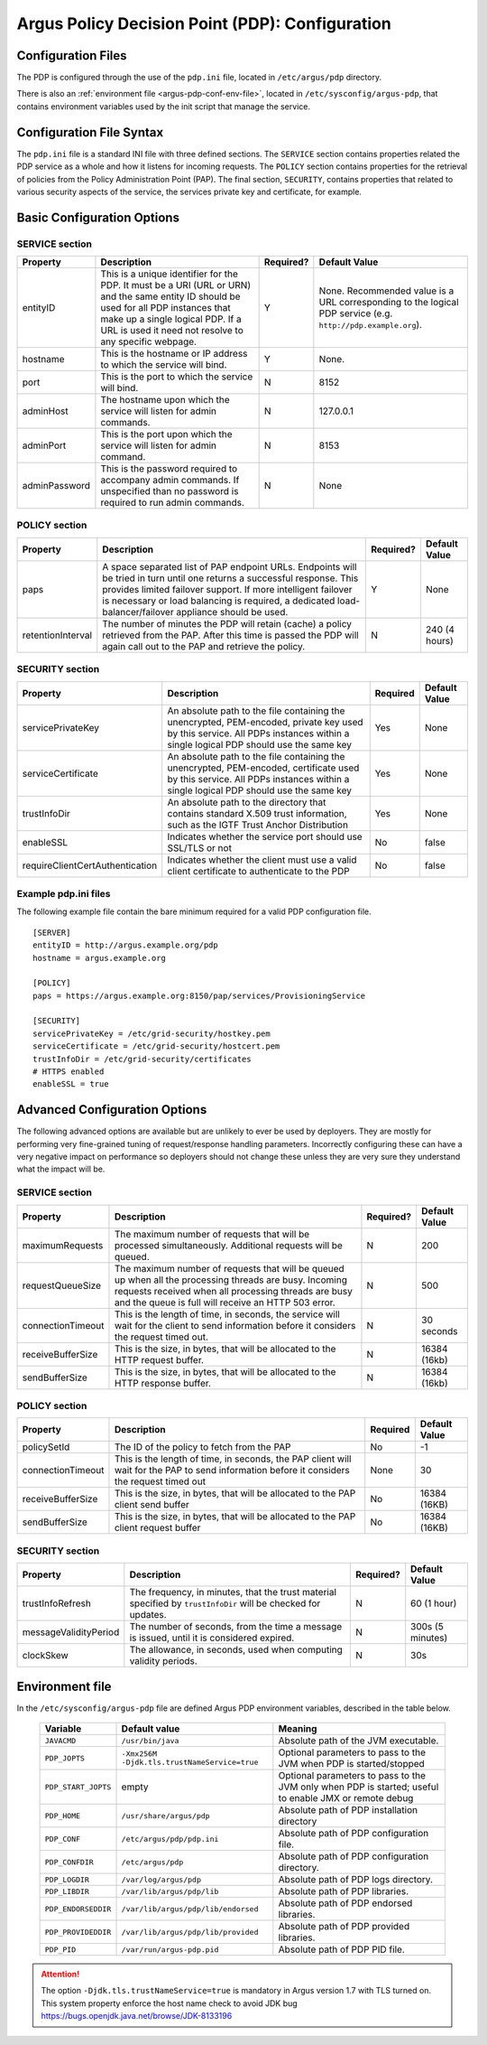 .. _argus_pdp_configuration:

Argus Policy Decision Point (PDP): Configuration
================================================

Configuration Files
-------------------
The PDP is configured through the use of the ``pdp.ini`` file,
located in ``/etc/argus/pdp`` directory.

There is also an :ref:`environment file <argus-pdp-conf-env-file>`,
located in ``/etc/sysconfig/argus-pdp``,
that contains environment variables used by the init script that manage the
service.


Configuration File Syntax
-------------------------

The ``pdp.ini`` file is a standard INI file with three defined sections.
The ``SERVICE`` section contains properties related the PDP service as a
whole and how it listens for incoming requests. The ``POLICY`` section
contains properties for the retrieval of policies from the Policy
Administration Point (PAP). The final section, ``SECURITY``, contains
properties that related to various security aspects of the service, the
services private key and certificate, for example.

Basic Configuration Options
---------------------------

SERVICE section
~~~~~~~~~~~~~~~

+---------------+-------------------------------------------------------------------------------------------------------------------------------------------------------------------------------------------------------------------------------------+-----------+--------------------------------------------------------------------------------------------------------------+
| Property      | Description                                                                                                                                                                                                                         | Required? | Default Value                                                                                                |
+===============+=====================================================================================================================================================================================================================================+===========+==============================================================================================================+
| entityID      | This is a unique identifier for the PDP. It must be a URI (URL or URN) and the same entity ID should be used for all PDP instances that make up a single logical PDP. If a URL is used it need not resolve to any specific webpage. | Y         | None. Recommended value is a URL corresponding to the logical PDP service (e.g. ``http://pdp.example.org``). |
+---------------+-------------------------------------------------------------------------------------------------------------------------------------------------------------------------------------------------------------------------------------+-----------+--------------------------------------------------------------------------------------------------------------+
| hostname      | This is the hostname or IP address to which the service will bind.                                                                                                                                                                  | Y         | None.                                                                                                        |
+---------------+-------------------------------------------------------------------------------------------------------------------------------------------------------------------------------------------------------------------------------------+-----------+--------------------------------------------------------------------------------------------------------------+
| port          | This is the port to which the service will bind.                                                                                                                                                                                    | N         | 8152                                                                                                         |
+---------------+-------------------------------------------------------------------------------------------------------------------------------------------------------------------------------------------------------------------------------------+-----------+--------------------------------------------------------------------------------------------------------------+
| adminHost     | The hostname upon which the service will listen for admin commands.                                                                                                                                                                 | N         | 127.0.0.1                                                                                                    |
+---------------+-------------------------------------------------------------------------------------------------------------------------------------------------------------------------------------------------------------------------------------+-----------+--------------------------------------------------------------------------------------------------------------+
| adminPort     | This is the port upon which the service will listen for admin command.                                                                                                                                                              | N         | 8153                                                                                                         |
+---------------+-------------------------------------------------------------------------------------------------------------------------------------------------------------------------------------------------------------------------------------+-----------+--------------------------------------------------------------------------------------------------------------+
| adminPassword | This is the password required to accompany admin commands. If unspecified than no password is required to run admin commands.                                                                                                       | N         | None                                                                                                         |
+---------------+-------------------------------------------------------------------------------------------------------------------------------------------------------------------------------------------------------------------------------------+-----------+--------------------------------------------------------------------------------------------------------------+

POLICY section
~~~~~~~~~~~~~~

+-------------------+-----------------------------------------------------------------------------------------------------------------------------------------------------------------------------------------------------------------------------------------------------------------------------------------------------+-----------+---------------+
| Property          | Description                                                                                                                                                                                                                                                                                         | Required? | Default Value |
+===================+=====================================================================================================================================================================================================================================================================================================+===========+===============+
| paps              | A space separated list of PAP endpoint URLs. Endpoints will be tried in turn until one returns a successful response. This provides limited failover support. If more intelligent failover is necessary or load balancing is required, a dedicated load-balancer/failover appliance should be used. | Y         | None          |
+-------------------+-----------------------------------------------------------------------------------------------------------------------------------------------------------------------------------------------------------------------------------------------------------------------------------------------------+-----------+---------------+
| retentionInterval | The number of minutes the PDP will retain (cache) a policy retrieved from the PAP. After this time is passed the PDP will again call out to the PAP and retrieve the policy.                                                                                                                        | N         | 240 (4 hours) |
+-------------------+-----------------------------------------------------------------------------------------------------------------------------------------------------------------------------------------------------------------------------------------------------------------------------------------------------+-----------+---------------+

SECURITY section
~~~~~~~~~~~~~~~~

.. list-table::
    :header-rows: 1

    *
        - Property
        - Description
        - Required
        - Default Value

    *
        - servicePrivateKey
        - An absolute path to the file containing the
          unencrypted, PEM-encoded, private key used by this service. All PDPs
          instances within a single logical PDP should use the same key
        - Yes
        - None

    *
        - serviceCertificate
        - An absolute path to the file containing the unencrypted, PEM-encoded, certificate used by this
          service. All PDPs instances within a single logical PDP should use the same key
        - Yes
        - None

    *
        - trustInfoDir
        - An absolute path to the directory that contains standard X.509 trust information, such as the
          IGTF Trust Anchor Distribution
        - Yes
        - None

    *
        - enableSSL
        - Indicates whether the service port should use SSL/TLS or not
        - No
        - false

    *
        - requireClientCertAuthentication
        - Indicates whether the client must use a valid client certificate to authenticate to the PDP
        - No
        - false


Example pdp.ini files
~~~~~~~~~~~~~~~~~~~~~

The following example file contain the bare minimum required for a valid
PDP configuration file.

::

    [SERVER]
    entityID = http://argus.example.org/pdp
    hostname = argus.example.org

    [POLICY]
    paps = https://argus.example.org:8150/pap/services/ProvisioningService

    [SECURITY]
    servicePrivateKey = /etc/grid-security/hostkey.pem
    serviceCertificate = /etc/grid-security/hostcert.pem
    trustInfoDir = /etc/grid-security/certificates
    # HTTPS enabled
    enableSSL = true

Advanced Configuration Options
------------------------------

The following advanced options are available but are unlikely to ever be
used by deployers. They are mostly for performing very fine-grained
tuning of request/response handling parameters. Incorrectly configuring
these can have a very negative impact on performance so deployers should
not change these unless they are very sure they understand what the
impact will be.

SERVICE section
~~~~~~~~~~~~~~~

+-------------------+-----------------------------------------------------------------------------------------------------------------------------------------------------------------------------------------------------------------------+-----------+---------------+
| Property          | Description                                                                                                                                                                                                           | Required? | Default Value |
+===================+=======================================================================================================================================================================================================================+===========+===============+
| maximumRequests   | The maximum number of requests that will be processed simultaneously. Additional requests will be queued.                                                                                                             | N         | 200           |
+-------------------+-----------------------------------------------------------------------------------------------------------------------------------------------------------------------------------------------------------------------+-----------+---------------+
| requestQueueSize  | The maximum number of requests that will be queued up when all the processing threads are busy. Incoming requests received when all processing threads are busy and the queue is full will receive an HTTP 503 error. | N         | 500           |
+-------------------+-----------------------------------------------------------------------------------------------------------------------------------------------------------------------------------------------------------------------+-----------+---------------+
| connectionTimeout | This is the length of time, in seconds, the service will wait for the client to send information before it considers the request timed out.                                                                           | N         | 30 seconds    |
+-------------------+-----------------------------------------------------------------------------------------------------------------------------------------------------------------------------------------------------------------------+-----------+---------------+
| receiveBufferSize | This is the size, in bytes, that will be allocated to the HTTP request buffer.                                                                                                                                        | N         | 16384 (16kb)  |
+-------------------+-----------------------------------------------------------------------------------------------------------------------------------------------------------------------------------------------------------------------+-----------+---------------+
| sendBufferSize    | This is the size, in bytes, that will be allocated to the HTTP response buffer.                                                                                                                                       | N         | 16384 (16kb)  |
+-------------------+-----------------------------------------------------------------------------------------------------------------------------------------------------------------------------------------------------------------------+-----------+---------------+

POLICY section
~~~~~~~~~~~~~~

.. list-table::
    :header-rows: 1

    *
        - Property
        - Description
        - Required
        - Default Value

    *
        - policySetId
        - The ID of the policy to fetch from the PAP
        - No
        - -1

    *
        - connectionTimeout
        - This is the length of time, in seconds,  the PAP client will wait for the PAP to send information before it
          considers the request timed out
        - None
        - 30

    *
        - receiveBufferSize
        - This is the size, in bytes, that will be allocated to the PAP client send buffer
        - No
        - 16384 (16KB)

    *
        - sendBufferSize
        - This is the size, in bytes, that will be allocated to the PAP client request buffer
        - No
        - 16384 (16KB)


SECURITY section
~~~~~~~~~~~~~~~~

+-----------------------+---------------------------------------------------------------------------------------------------------------+-----------+------------------+
| Property              | Description                                                                                                   | Required? | Default Value    |
+=======================+===============================================================================================================+===========+==================+
| trustInfoRefresh      | The frequency, in minutes, that the trust material specified by ``trustInfoDir`` will be checked for updates. | N         | 60 (1 hour)      |
+-----------------------+---------------------------------------------------------------------------------------------------------------+-----------+------------------+
| messageValidityPeriod | The number of seconds, from the time a message is issued, until it is considered expired.                     | N         | 300s (5 minutes) |
+-----------------------+---------------------------------------------------------------------------------------------------------------+-----------+------------------+
| clockSkew             | The allowance, in seconds, used when computing validity periods.                                              | N         | 30s              |
+-----------------------+---------------------------------------------------------------------------------------------------------------+-----------+------------------+


.. _argus-pdp-conf-env-file:

Environment file
----------------

In the ``/etc/sysconfig/argus-pdp`` file are defined Argus PDP environment variables,
described in the table below.

   ===================   ============================================   =========
   Variable              Default value                                  Meaning
   ===================   ============================================   =========
   ``JAVACMD``           ``/usr/bin/java``                              Absolute path of the JVM executable.
   ``PDP_JOPTS``         ``-Xmx256M -Djdk.tls.trustNameService=true``   Optional parameters to pass to the JVM when PDP is started/stopped
   ``PDP_START_JOPTS``   empty                                          Optional parameters to pass to the JVM only when PDP is started; useful to enable JMX or remote debug
   ``PDP_HOME``          ``/usr/share/argus/pdp``                       Absolute path of PDP installation directory
   ``PDP_CONF``          ``/etc/argus/pdp/pdp.ini``                     Absolute path of PDP configuration file.
   ``PDP_CONFDIR``       ``/etc/argus/pdp``                             Absolute path of PDP configuration directory.
   ``PDP_LOGDIR``        ``/var/log/argus/pdp``                         Absolute path of PDP logs directory.
   ``PDP_LIBDIR``        ``/var/lib/argus/pdp/lib``                     Absolute path of PDP libraries.
   ``PDP_ENDORSEDDIR``   ``/var/lib/argus/pdp/lib/endorsed``            Absolute path of PDP endorsed libraries.
   ``PDP_PROVIDEDDIR``   ``/var/lib/argus/pdp/lib/provided``            Absolute path of PDP provided libraries.
   ``PDP_PID``           ``/var/run/argus-pdp.pid``                     Absolute path of PDP PID file.
   ===================   ============================================   =========

.. attention::
   The option ``-Djdk.tls.trustNameService=true`` is mandatory in Argus version 1.7 with TLS turned on.
   This system property enforce the host name check to
   avoid JDK bug https://bugs.openjdk.java.net/browse/JDK-8133196